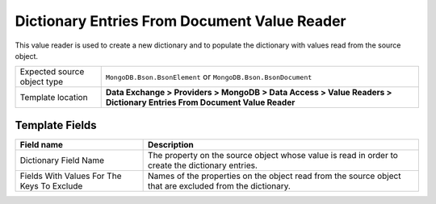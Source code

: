 Dictionary Entries From Document Value Reader
===================================================
This value reader is used to create a new dictionary
and to populate the dictionary with values read from
the source object.

.. |source-type-label| replace:: Expected source object type
.. |source-type| replace:: ``MongoDB.Bson.BsonElement`` or ``MongoDB.Bson.BsonDocument``
.. |template-location| replace:: **Data Exchange > Providers > MongoDB > Data Access > Value Readers > Dictionary Entries From Document Value Reader**

+---------------------------+---------------------------------------------------------------------+
| |source-type-label|       | |source-type|                                                       |
+---------------------------+---------------------------------------------------------------------+
| Template location         | |template-location|                                                 |
+---------------------------+---------------------------------------------------------------------+

Template Fields
---------------------------------------------------

.. |field-name| replace:: The property on the source object whose value is read in order to create the dictionary entries.
.. |exclude-label| replace:: Fields With Values For The Keys To Exclude
.. |exclude| replace:: Names of the properties on the object read from the source object that are excluded from the dictionary.

+---------------------------+---------------------------------------------------------------------+
| Field name                | Description                                                         |
+===========================+=====================================================================+
| Dictionary Field Name     | |field-name|                                                        |
+---------------------------+---------------------------------------------------------------------+
| |exclude-label|           | |exclude|                                                           |
+---------------------------+---------------------------------------------------------------------+
